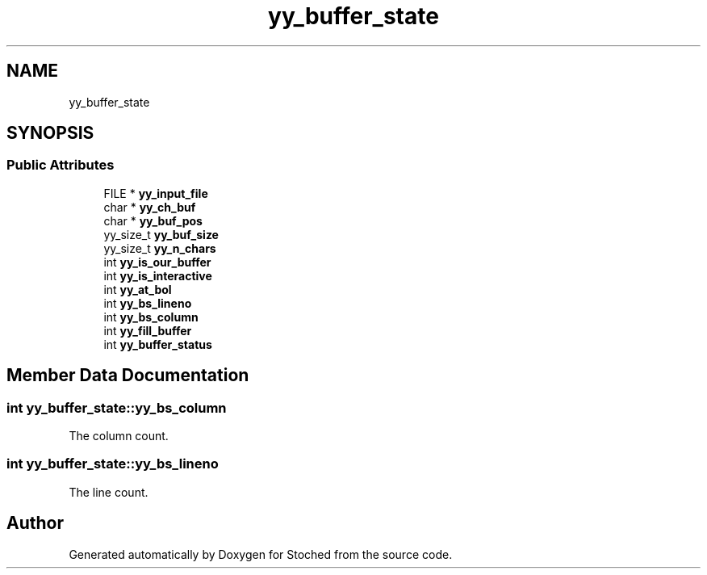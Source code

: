 .TH "yy_buffer_state" 3 "Wed Jan 4 2017" "Stoched" \" -*- nroff -*-
.ad l
.nh
.SH NAME
yy_buffer_state
.SH SYNOPSIS
.br
.PP
.SS "Public Attributes"

.in +1c
.ti -1c
.RI "FILE * \fByy_input_file\fP"
.br
.ti -1c
.RI "char * \fByy_ch_buf\fP"
.br
.ti -1c
.RI "char * \fByy_buf_pos\fP"
.br
.ti -1c
.RI "yy_size_t \fByy_buf_size\fP"
.br
.ti -1c
.RI "yy_size_t \fByy_n_chars\fP"
.br
.ti -1c
.RI "int \fByy_is_our_buffer\fP"
.br
.ti -1c
.RI "int \fByy_is_interactive\fP"
.br
.ti -1c
.RI "int \fByy_at_bol\fP"
.br
.ti -1c
.RI "int \fByy_bs_lineno\fP"
.br
.ti -1c
.RI "int \fByy_bs_column\fP"
.br
.ti -1c
.RI "int \fByy_fill_buffer\fP"
.br
.ti -1c
.RI "int \fByy_buffer_status\fP"
.br
.in -1c
.SH "Member Data Documentation"
.PP 
.SS "int yy_buffer_state::yy_bs_column"
The column count\&. 
.SS "int yy_buffer_state::yy_bs_lineno"
The line count\&. 

.SH "Author"
.PP 
Generated automatically by Doxygen for Stoched from the source code\&.
